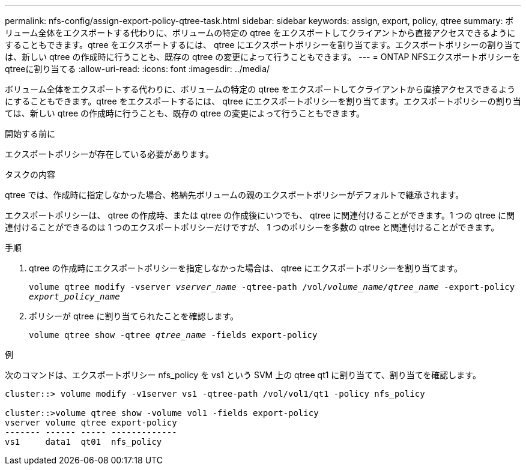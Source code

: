 ---
permalink: nfs-config/assign-export-policy-qtree-task.html 
sidebar: sidebar 
keywords: assign, export, policy, qtree 
summary: ボリューム全体をエクスポートする代わりに、ボリュームの特定の qtree をエクスポートしてクライアントから直接アクセスできるようにすることもできます。qtree をエクスポートするには、 qtree にエクスポートポリシーを割り当てます。エクスポートポリシーの割り当ては、新しい qtree の作成時に行うことも、既存の qtree の変更によって行うこともできます。 
---
= ONTAP NFSエクスポートポリシーをqtreeに割り当てる
:allow-uri-read: 
:icons: font
:imagesdir: ../media/


[role="lead"]
ボリューム全体をエクスポートする代わりに、ボリュームの特定の qtree をエクスポートしてクライアントから直接アクセスできるようにすることもできます。qtree をエクスポートするには、 qtree にエクスポートポリシーを割り当てます。エクスポートポリシーの割り当ては、新しい qtree の作成時に行うことも、既存の qtree の変更によって行うこともできます。

.開始する前に
エクスポートポリシーが存在している必要があります。

.タスクの内容
qtree では、作成時に指定しなかった場合、格納先ボリュームの親のエクスポートポリシーがデフォルトで継承されます。

エクスポートポリシーは、 qtree の作成時、または qtree の作成後にいつでも、 qtree に関連付けることができます。1 つの qtree に関連付けることができるのは 1 つのエクスポートポリシーだけですが、 1 つのポリシーを多数の qtree と関連付けることができます。

.手順
. qtree の作成時にエクスポートポリシーを指定しなかった場合は、 qtree にエクスポートポリシーを割り当てます。
+
`volume qtree modify -vserver _vserver_name_ -qtree-path /vol/_volume_name/qtree_name_ -export-policy _export_policy_name_`

. ポリシーが qtree に割り当てられたことを確認します。
+
`volume qtree show -qtree _qtree_name_ -fields export-policy`



.例
次のコマンドは、エクスポートポリシー nfs_policy を vs1 という SVM 上の qtree qt1 に割り当てて、割り当てを確認します。

[listing]
----
cluster::> volume modify -v1server vs1 -qtree-path /vol/vol1/qt1 -policy nfs_policy

cluster::>volume qtree show -volume vol1 -fields export-policy
vserver volume qtree export-policy
------- ------ ----- -------------
vs1     data1  qt01  nfs_policy
----